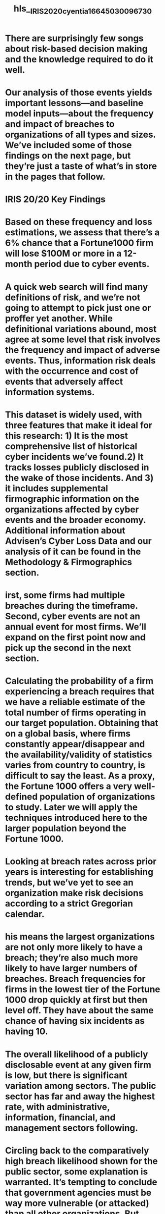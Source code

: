 #+file-path: ../assets/IRIS2020_cyentia_1664503009673_0.pdf
#+file: [[../assets/IRIS2020_cyentia_1664503009673_0.pdf][IRIS2020_cyentia_1664503009673_0.pdf]]
#+title: hls__IRIS2020_cyentia_1664503009673_0

* There are surprisingly few songs about risk-based decision making and the knowledge required to do it well.
:PROPERTIES:
:ls-type: annotation
:hl-page: 2
:id: 63364d03-c669-459f-b0b9-e931c078e9e7
:END:
* Our analysis of those events yields important lessons—and baseline model inputs—about the frequency and impact of breaches to organizations of all types and sizes. We’ve included some of those findings on the next page, but they’re just a taste of what’s in store in the pages that follow.
:PROPERTIES:
:ls-type: annotation
:hl-page: 2
:id: 63364d2c-79a0-42b6-9ab7-a7cbc17d192d
:END:
* IRIS 20/20 Key Findings
:PROPERTIES:
:ls-type: annotation
:hl-page: 3
:id: 63364d40-4103-46a8-b058-ef2ad34a2418
:END:
* Based on these frequency and loss estimations, we assess that there’s a 6% chance that a Fortune1000 firm will lose $100M or more in a 12-month period due to cyber events.
:PROPERTIES:
:ls-type: annotation
:hl-page: 3
:id: 63364d72-a3a9-445d-8d29-7d28612ca028
:END:
* A quick web search will find many definitions of risk, and we’re not going to attempt to pick just one or proffer yet another. While definitional variations abound, most agree at some level that risk involves the frequency and impact of adverse events. Thus, information risk deals with the occurrence and cost of events that adversely affect information systems.
:PROPERTIES:
:ls-type: annotation
:hl-page: 4
:id: 63364d8c-d2ca-41df-9949-495934a1b029
:END:
* This dataset is widely used, with three features that make it ideal for this research: 1) It is the most comprehensive list of historical cyber incidents we’ve found.2) It tracks losses publicly disclosed in the wake of those incidents. And 3) it includes supplemental firmographic information on the organizations affected by cyber events and the broader economy. Additional information about Advisen’s Cyber Loss Data and our analysis of it can be found in the Methodology & Firmographics section.
:PROPERTIES:
:ls-type: annotation
:hl-page: 4
:id: 63364daf-59af-4d81-9a21-0e1069709c55
:END:
* irst, some firms had multiple breaches during the timeframe. Second, cyber events are not an annual event for most firms. We’ll expand on the first point now and pick up the second in the next section.
:PROPERTIES:
:ls-type: annotation
:hl-page: 5
:id: 63364dd7-4233-4341-b8f1-babbb2999c82
:END:
* Calculating the probability of a firm experiencing a breach requires that we have a reliable estimate of the total number of firms operating in our target population. Obtaining that on a global basis, where firms constantly appear/disappear and the availability/validity of statistics varies from country to country, is difficult to say the least. As a proxy, the Fortune 1000 offers a very well-defined population of organizations to study. Later we will apply the techniques introduced here to the larger population beyond the Fortune 1000.
:PROPERTIES:
:ls-type: annotation
:hl-page: 6
:id: 63364e00-fc7e-4973-ac80-7f5d660505ea
:END:
* Looking at breach rates across prior years is interesting for establishing trends, but we’ve yet to see an organization make risk decisions according to a strict Gregorian calendar. 
:PROPERTIES:
:ls-type: annotation
:hl-page: 7
:id: 63364e32-29ea-4707-8bab-15f099b42093
:END:
* his means the largest organizations are not only more likely to have a breach; they’re also much more likely to have larger numbers of breaches. Breach frequencies for firms in the lowest tier of the Fortune 1000 drop quickly at first but then level off. They have about the same chance of having six incidents as having 10.
:PROPERTIES:
:ls-type: annotation
:hl-page: 9
:id: 63364e89-a887-4e00-86c8-ac9f35e8514e
:END:
* The overall likelihood of a publicly disclosable event at any given firm is low, but there is significant variation among sectors. The public sector has far and away the highest rate, with administrative, information, financial, and management sectors following.
:PROPERTIES:
:ls-type: annotation
:hl-page: 10
:id: 63364ed5-0dc7-411c-b20e-eb0c6f6cd9f6
:END:
* Circling back to the comparatively high breach likelihood shown for the public sector, some explanation is warranted. It’s tempting to conclude that government agencies must be way more vulnerable (or attacked) than all other organizations. But stricter breach reporting requirements and transparency efforts are a more likely explanation. Supporting this hypothesis, Verizon’s Data Breach Investigations Report consistently shows a much larger number of incidents for the public sector since US-CERT began contributing statistics they collect from agencies.
:PROPERTIES:
:ls-type: annotation
:hl-page: 11
:id: 63364ef6-d08b-48aa-b0af-69ee8943955d
:END:
* But we’ll leave you to choose your own adventure instead. Do keep in mind that industry classifications, regulation, reporting requirements, and data collection all have major effects on these results.
:PROPERTIES:
:ls-type: annotation
:hl-page: 12
:id: 63364f29-aee4-47b1-bc66-575cb226d104
:END:
* Not only are the biggest firms much more likely to have a breach, but Table 3 shows their expected number of events in a year is much larger too. 
:PROPERTIES:
:ls-type: annotation
:hl-page: 13
:id: 63364f5b-63b3-4e07-b0fb-9f4096ea50da
:END:
* All in all, it appears that each ten-fold increase in a firm’s revenue brings approximately a ten-fold increase in the frequency of cyber events. It seems too easy to the point of being cliché to quote Biggie 6 on this one, but we’ll do it anyway: “It’s like the more money we come across, the more problems we see.”
:PROPERTIES:
:ls-type: annotation
:hl-page: 13
:id: 63364f77-d268-4312-aa25-ce5749229967
:END:
* It’s clear that Figure 8 is not the classic bell-shaped “normal” distribution you may remember from Statistics 101. The vast majority of breach losses occur at the lower end of the spectrum and we see a long tail of rare-but-extreme values extending to the right. T
:PROPERTIES:
:ls-type: annotation
:hl-page: 15
:id: 63364fcb-5b6d-4a9b-ac8c-ccc392039696
:END:
* That tells us something very important about breach losses: They follow a lognormal distribution. 8
:PROPERTIES:
:ls-type: annotation
:hl-page: 15
:id: 63364ff4-57f0-42a7-a9b7-c09203e0cf82
:END:
* Again, that inflated mean results from a relatively small number of extremely large loss events that simply don’t reflect the magnitude of a typical breach. This is why FUD-mongers love touting the average loss rather than the median or geometric mean (and rarely show more than one statistic).
:PROPERTIES:
:ls-type: annotation
:hl-page: 17
:id: 6336501f-5015-45fd-bf7d-b852b2bfca75
:END:
* There’s a long history of efforts to establish a “cost per record” for data breaches. 
:PROPERTIES:
:ls-type: annotation
:hl-page: 17
:id: 6336503b-755e-4a0d-9023-fa9e473b2d4e
:END:
* So there is evidence that larger breaches cost more, but it’s definitely not a linear relationship. That means the popular method of multiplying the number of records times an average cost won’t yield valid estimates. Let’s examine why such a calculation simply doesn’t hold water.
:PROPERTIES:
:ls-type: annotation
:hl-page: 17
:id: 63365071-5b62-47a6-905e-9c46e7ee4235
:END:
* The Ponemon report clearly states that their cost-per-record metric does not apply to breaches over 100K records, but that doesn’t stop numerous people from abusing it. 
:PROPERTIES:
:ls-type: annotation
:hl-page: 18
:id: 633650c1-be20-4b9a-8852-2c3414895987
:END:
* This makes it easier to see, for instance, that predicted losses using the Ponemon model routinely exceed actual losses by $10M and those overestimates stretch upwards of $100B for a single loss event!
:PROPERTIES:
:ls-type: annotation
:hl-page: 19
:id: 633650f3-84fb-403b-b529-b7dd05208c46
:END:
* record count does meaningfully contribute to a proper loss model that includes other factors.
:PROPERTIES:
:ls-type: annotation
:hl-page: 20
:id: 6336511e-9489-4fe3-871a-b54838aa5cb3
:END:
* Whereas the frequency of cyber events rises in concert with corporate rankings, the average impact of those events does not appear to exhibit the same predictable trend. 
:PROPERTIES:
:ls-type: annotation
:hl-page: 21
:id: 6336515f-26d4-4488-ad4f-6338e0369efd
:END:
* Moving downstream from the Fortune 1000, we do see a more apparent (but not surging) upward trend in typical losses with increasing revenues. Firms under $1M in revenues generally report losses below $100K. The cost of the average cyber events doesn’t exceed $200K until revenues climb above the $1B line. After that, typical losses look more or less similar to one another and to the pattern we saw for the Fortune 1000.
:PROPERTIES:
:ls-type: annotation
:hl-page: 22
:id: 6336517d-f72d-4fde-ab3e-45e6aa5ddfcc
:END:
* While the extremity of losses do indeed grow with organization size, their relative impact does not. It’s difficult to do the proper math with the revenue ranges provided, but a rough estimate will demonstrate the point. A $100B enterprise that experiences a typical cyber event ($292K) should expect a cost that represents 0.000003% of annual revenues.
:PROPERTIES:
:ls-type: annotation
:hl-page: 22
:id: 633651b4-26eb-4a5a-b5ee-6c3ea15a96c0
:END:
* As we consider the findings presented in Figure 17, the financial sector strikes us as a bit odd. One might assume that financial firms would bleed cash after a breach, but that doesn’t seem to be the case. They apparently curtail losses quite well, despite being among the sectors most likely to suffer a breach. We suspect their long history dealing with risk and regulation helps them mitigate loss events better than the average organization.
:PROPERTIES:
:ls-type: annotation
:hl-page: 23
:id: 633651f7-5573-475f-9c87-ce1032b8b78e
:END:
* One way of getting to the bottom line for risk managers is to create something called an exceedance probability curve (EP Curve) or loss exceedance curve (LEC). We’ll use the latter term since it seems to be more common in the domain of cyber risk.
:PROPERTIES:
:ls-type: annotation
:hl-page: 24
:id: 63365211-3c9d-4be8-b79b-c56bbb2e88ce
:END:
* Wondering how to create your own LECs?
:PROPERTIES:
:ls-type: annotation
:hl-page: 24
:id: 63365235-aa87-489e-9c09-35cfdf8ab4e5
:END: